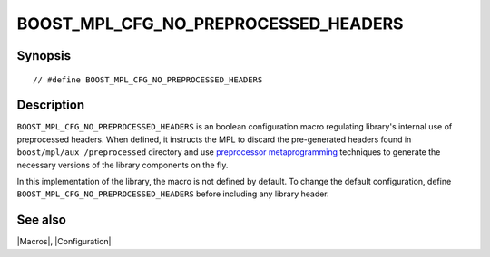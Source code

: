 .. Macros/Configuration//BOOST_MPL_CFG_NO_PREPROCESSED_HEADERS |10

.. Copyright Aleksey Gurtovoy, David Abrahams 2001-2009.
.. Distributed under the Boost
.. Software License, Version 1.0. (See accompanying
.. file LICENSE_1_0.txt or copy at http://www.boost.org/LICENSE_1_0.txt)

BOOST_MPL_CFG_NO_PREPROCESSED_HEADERS
=====================================
.. _`BOOST_MPL_CFG_NO_PREPROCESSED`:

Synopsis
--------

.. parsed-literal::

    // #define BOOST_MPL_CFG_NO_PREPROCESSED_HEADERS


Description
-----------

``BOOST_MPL_CFG_NO_PREPROCESSED_HEADERS`` is an boolean configuration macro 
regulating library's internal use of preprocessed headers. When defined, it
instructs the MPL to discard the pre-generated headers found in 
``boost/mpl/aux_/preprocessed`` directory and use `preprocessor 
metaprogramming`__ techniques to generate the necessary versions of the 
library components on the fly.

In this implementation of the library, the macro is not defined by default.
To change the default configuration, define 
``BOOST_MPL_CFG_NO_PREPROCESSED_HEADERS`` before  including any library 
header. 

__ http://boost-consulting.com/tmpbook/preprocessor.html


See also
--------

|Macros|, |Configuration|

.. |preprocessed headers| replace:: `preprocessed headers`_
.. _`preprocessed headers`: `BOOST_MPL_CFG_NO_PREPROCESSED`_
